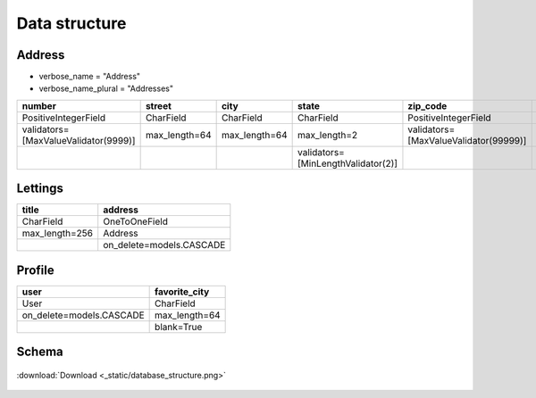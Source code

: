 .. _data_structure:

**Data structure**
==================

*******
Address
*******

* verbose_name = "Address"
* verbose_name_plural = "Addresses"

.. csv-table::
   :header: "number", "street", "city", "state", "zip_code", "country_iso_code"

   "PositiveIntegerField", "CharField", "CharField", "CharField", "PositiveIntegerField", "CharField"
   "validators=[MaxValueValidator(9999)]", "max_length=64", "max_length=64", "max_length=2", "validators=[MaxValueValidator(99999)]", "max_length=3"
   "", "", "", "validators=[MinLengthValidator(2)]", "", "validators=[MinLengthValidator(3)]"


********
Lettings
********
.. csv-table::
   :header: "title", "address"

   "CharField", "OneToOneField"
   "max_length=256", "Address"
   "", "on_delete=models.CASCADE"

********
Profile
********
.. csv-table::
   :header: "user", "favorite_city"

   "User", "CharField"
   "on_delete=models.CASCADE", "max_length=64"
   "", "blank=True"


******
Schema
******

.. _ma_figure:

.. figure:: _static/database_structure.png
   :height: 400
   :width: 700
   :scale: 80
   :align: center
   :alt: Database structure

   :download:`Download <_static/database_structure.png>`